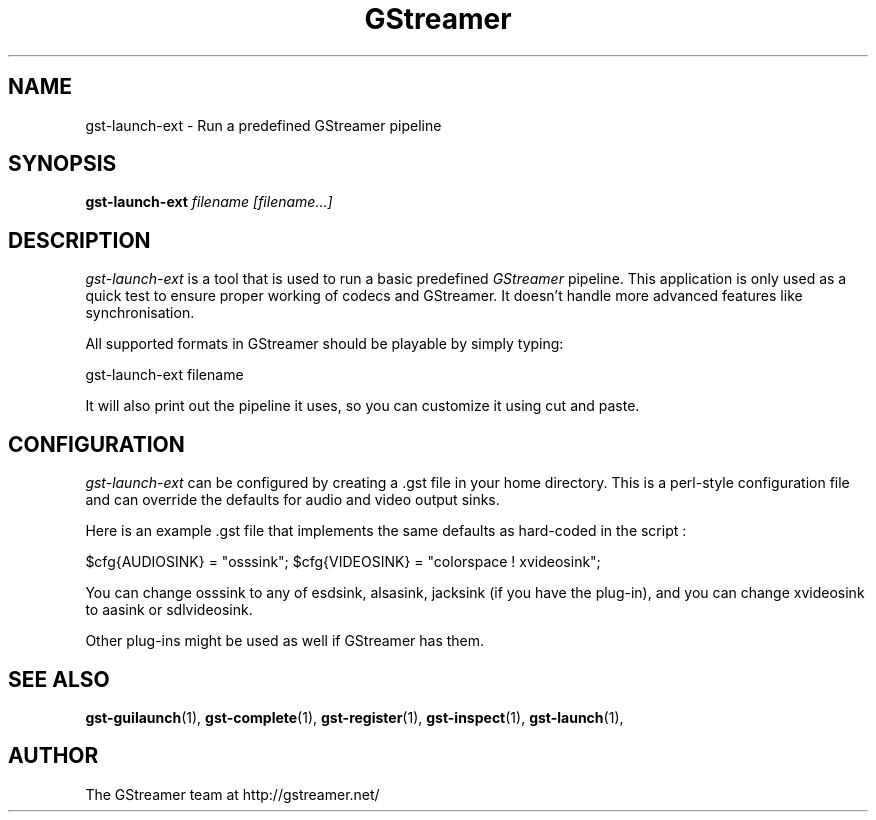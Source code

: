 .TH "GStreamer" "1" "February 2002" "" ""
.SH "NAME"
gst\-launch\-ext \- Run a predefined GStreamer pipeline
.SH "SYNOPSIS"
\fBgst\-launch\-ext\fR \fIfilename [filename...]\fR
.SH "DESCRIPTION"
.LP 
\fIgst\-launch\-ext\fP is a tool that is used to run a basic predefined 
\fIGStreamer\fP pipeline.  This application is only used as a quick test to 
ensure proper working of codecs and GStreamer.  It doesn't handle more advanced
features like synchronisation.

All supported formats in GStreamer should be playable by simply typing:

 gst\-launch\-ext filename

It will also print out the pipeline it uses, so you can customize it using
cut and paste.

.SH "CONFIGURATION"
.LP 
\fIgst\-launch\-ext\fP can be configured by creating a .gst file in your
home directory.  This is a perl-style configuration file and can override
the defaults for audio and video output sinks.

Here is an example .gst file that implements the same defaults as hard-coded
in the script :

$cfg{AUDIOSINK} = "osssink";
$cfg{VIDEOSINK} = "colorspace ! xvideosink";

You can change osssink to any of esdsink, alsasink, jacksink (if you have
the plug-in), and you can change xvideosink to aasink or sdlvideosink.

Other plug-ins might be used as well if GStreamer has them.

.SH "SEE ALSO"
.BR gst\-guilaunch (1),
.BR gst\-complete (1),
.BR gst\-register (1),
.BR gst\-inspect (1),
.BR gst\-launch (1),
.SH "AUTHOR"
The GStreamer team at http://gstreamer.net/

